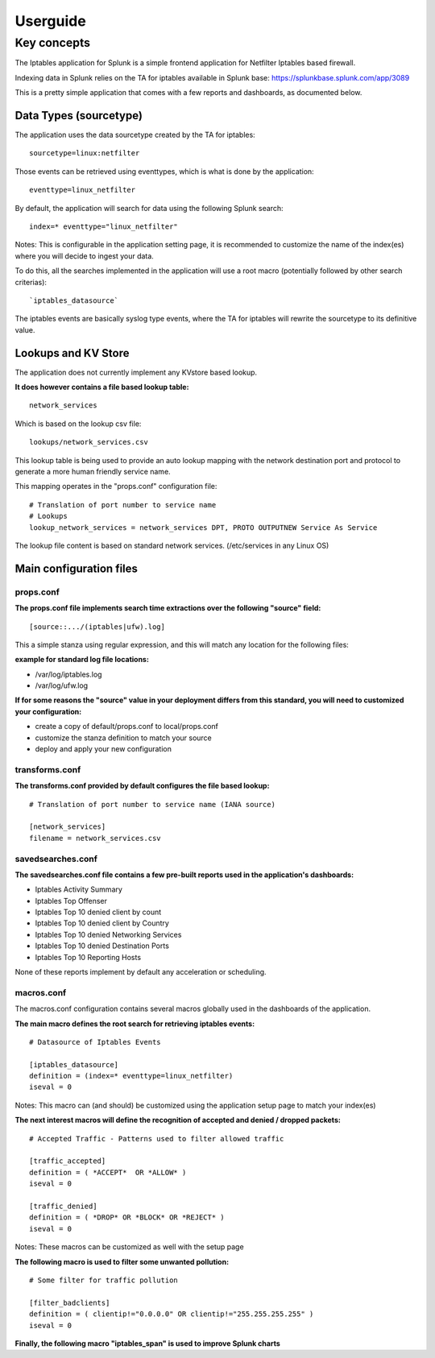#########
Userguide
#########

============
Key concepts
============

The Iptables application for Splunk is a simple frontend application for Netfilter Iptables based firewall.

Indexing data in Splunk relies on the TA for iptables available in Splunk base: https://splunkbase.splunk.com/app/3089

This is a pretty simple application that comes with a few reports and dashboards, as documented below.

-----------------------
Data Types (sourcetype)
-----------------------

The application uses the data sourcetype created by the TA for iptables::

    sourcetype=linux:netfilter

Those events can be retrieved using eventtypes, which is what is done by the application::

    eventtype=linux_netfilter

By default, the application will search for data using the following Splunk search::

    index=* eventtype="linux_netfilter"

Notes: This is configurable in the application setting page, it is recommended to customize the name of the index(es) where you will decide to ingest your data.

To do this, all the searches implemented in the application will use a root macro (potentially followed by other search criterias)::

    `iptables_datasource`

The iptables events are basically syslog type events, where the TA for iptables will rewrite the sourcetype to its definitive value.

--------------------
Lookups and KV Store
--------------------

The application does not currently implement any KVstore based lookup.

**It does however contains a file based lookup table:**

::

    network_services

Which is based on the lookup csv file::

    lookups/network_services.csv

This lookup table is being used to provide an auto lookup mapping with the network destination port and protocol to generate a more human friendly service name.

This mapping operates in the "props.conf" configuration file::

    # Translation of port number to service name
    # Lookups
    lookup_network_services = network_services DPT, PROTO OUTPUTNEW Service As Service

The lookup file content is based on standard network services. (/etc/services in any Linux OS)

------------------------
Main configuration files
------------------------

""""""""""
props.conf
""""""""""

**The props.conf file implements search time extractions over the following "source" field:**
::

    [source::.../(iptables|ufw).log]

This a simple stanza using regular expression, and this will match any location for the following files:

**example for standard log file locations:**

* /var/log/iptables.log
* /var/log/ufw.log

**If for some reasons the "source" value in your deployment differs from this standard, you will need to customized your configuration:**

* create a copy of default/props.conf to local/props.conf
* customize the stanza definition to match your source
* deploy and apply your new configuration

"""""""""""""""
transforms.conf
"""""""""""""""

**The transforms.conf provided by default configures the file based lookup:**
::

    # Translation of port number to service name (IANA source)

    [network_services]
    filename = network_services.csv

""""""""""""""""""
savedsearches.conf
""""""""""""""""""

**The savedsearches.conf file contains a few pre-built reports used in the application's dashboards:**

* Iptables Activity Summary

* Iptables Top Offenser

* Iptables Top 10 denied client by count

* Iptables Top 10 denied client by Country

* Iptables Top 10 denied Networking Services

* Iptables Top 10 denied Destination Ports

* Iptables Top 10 Reporting Hosts

None of these reports implement by default any acceleration or scheduling.

"""""""""""
macros.conf
"""""""""""

The macros.conf configuration contains several macros globally used in the dashboards of the application.

**The main macro defines the root search for retrieving iptables events:**

::

    # Datasource of Iptables Events

    [iptables_datasource]
    definition = (index=* eventtype=linux_netfilter)
    iseval = 0

Notes: This macro can (and should) be customized using the application setup page to match your index(es)

**The next interest macros will define the recognition of accepted and denied / dropped packets:**

::

    # Accepted Traffic - Patterns used to filter allowed traffic

    [traffic_accepted]
    definition = ( *ACCEPT*  OR *ALLOW* )
    iseval = 0

    [traffic_denied]
    definition = ( *DROP* OR *BLOCK* OR *REJECT* )
    iseval = 0

Notes: These macros can be customized as well with the setup page

**The following macro is used to filter some unwanted pollution:**

::

    # Some filter for traffic pollution

    [filter_badclients]
    definition = ( clientip!="0.0.0.0" OR clientip!="255.255.255.255" )
    iseval = 0

**Finally, the following macro "iptables_span" is used to improve Splunk charts**
